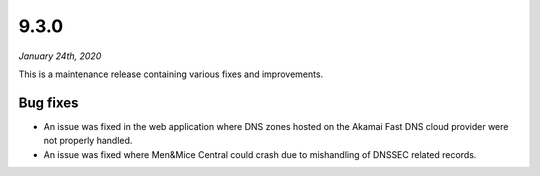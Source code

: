 .. _9.3.1-release:

9.3.0
-----

*January 24th, 2020*

This is a maintenance release containing various fixes and improvements.

Bug fixes
^^^^^^^^^

* An issue was fixed in the web application where DNS zones hosted on the Akamai Fast DNS cloud provider were not properly handled.

* An issue was fixed where Men&Mice Central could crash due to mishandling of DNSSEC related records.
